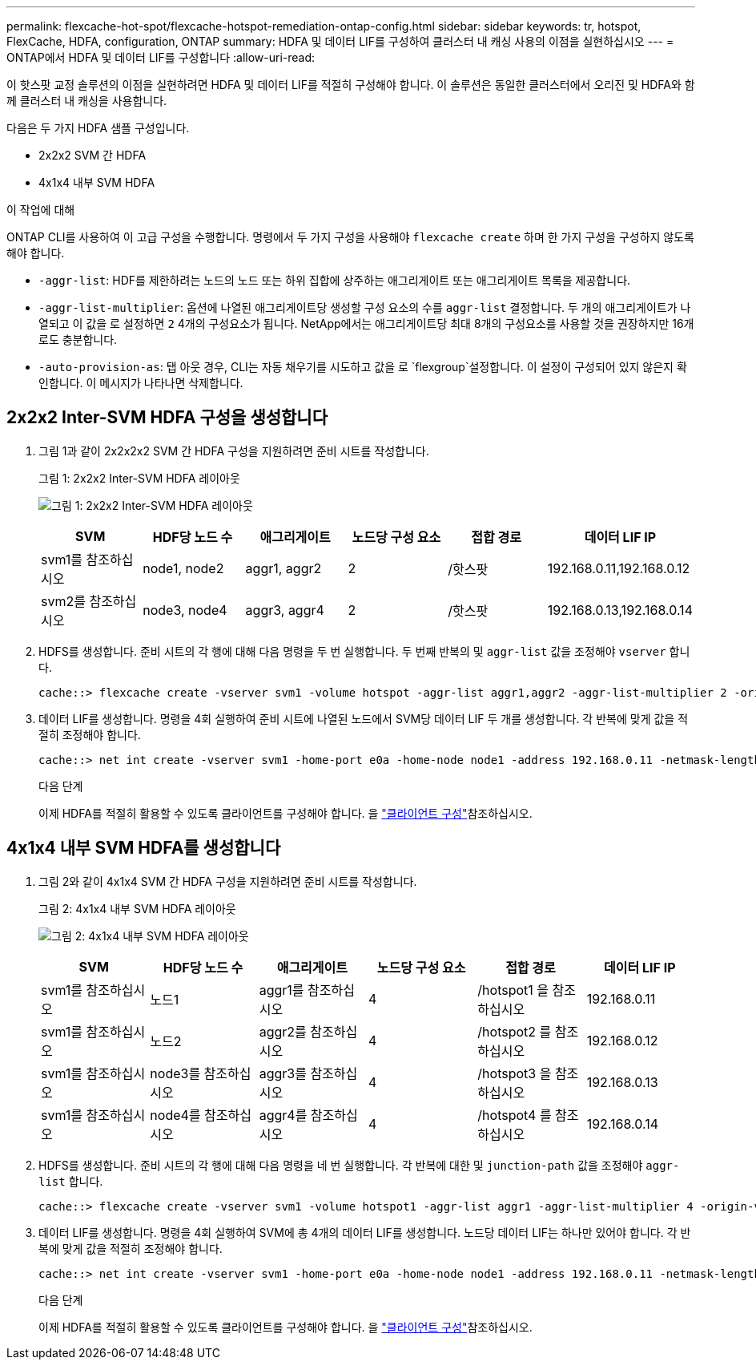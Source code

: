 ---
permalink: flexcache-hot-spot/flexcache-hotspot-remediation-ontap-config.html 
sidebar: sidebar 
keywords: tr, hotspot, FlexCache, HDFA, configuration, ONTAP 
summary: HDFA 및 데이터 LIF를 구성하여 클러스터 내 캐싱 사용의 이점을 실현하십시오 
---
= ONTAP에서 HDFA 및 데이터 LIF를 구성합니다
:allow-uri-read: 


[role="lead"]
이 핫스팟 교정 솔루션의 이점을 실현하려면 HDFA 및 데이터 LIF를 적절히 구성해야 합니다. 이 솔루션은 동일한 클러스터에서 오리진 및 HDFA와 함께 클러스터 내 캐싱을 사용합니다.

다음은 두 가지 HDFA 샘플 구성입니다.

* 2x2x2 SVM 간 HDFA
* 4x1x4 내부 SVM HDFA


.이 작업에 대해
ONTAP CLI를 사용하여 이 고급 구성을 수행합니다. 명령에서 두 가지 구성을 사용해야 `flexcache create` 하며 한 가지 구성을 구성하지 않도록 해야 합니다.

* `-aggr-list`: HDF를 제한하려는 노드의 노드 또는 하위 집합에 상주하는 애그리게이트 또는 애그리게이트 목록을 제공합니다.
* `-aggr-list-multiplier`: 옵션에 나열된 애그리게이트당 생성할 구성 요소의 수를 `aggr-list` 결정합니다. 두 개의 애그리게이트가 나열되고 이 값을 로 설정하면 `2` 4개의 구성요소가 됩니다. NetApp에서는 애그리게이트당 최대 8개의 구성요소를 사용할 것을 권장하지만 16개로도 충분합니다.
* `-auto-provision-as`: 탭 아웃 경우, CLI는 자동 채우기를 시도하고 값을 로 `flexgroup`설정합니다. 이 설정이 구성되어 있지 않은지 확인합니다. 이 메시지가 나타나면 삭제합니다.




== 2x2x2 Inter-SVM HDFA 구성을 생성합니다

. 그림 1과 같이 2x2x2x2 SVM 간 HDFA 구성을 지원하려면 준비 시트를 작성합니다.
+
.그림 1: 2x2x2 Inter-SVM HDFA 레이아웃
image:flexcache-hotspot-hdfa-2x2x2-inter-svm-hdfa.png["그림 1: 2x2x2 Inter-SVM HDFA 레이아웃"]

+
[cols="1,1,1,1,1,1"]
|===
| SVM | HDF당 노드 수 | 애그리게이트 | 노드당 구성 요소 | 접합 경로 | 데이터 LIF IP 


| svm1를 참조하십시오 | node1, node2 | aggr1, aggr2 | 2 | /핫스팟 | 192.168.0.11,192.168.0.12 


| svm2를 참조하십시오 | node3, node4 | aggr3, aggr4 | 2 | /핫스팟 | 192.168.0.13,192.168.0.14 
|===
. HDFS를 생성합니다. 준비 시트의 각 행에 대해 다음 명령을 두 번 실행합니다. 두 번째 반복의 및 `aggr-list` 값을 조정해야 `vserver` 합니다.
+
[listing]
----
cache::> flexcache create -vserver svm1 -volume hotspot -aggr-list aggr1,aggr2 -aggr-list-multiplier 2 -origin-volume <origin_vol> -origin-vserver <origin_svm> -size <size> -junction-path /hotspot
----
. 데이터 LIF를 생성합니다. 명령을 4회 실행하여 준비 시트에 나열된 노드에서 SVM당 데이터 LIF 두 개를 생성합니다. 각 반복에 맞게 값을 적절히 조정해야 합니다.
+
[listing]
----
cache::> net int create -vserver svm1 -home-port e0a -home-node node1 -address 192.168.0.11 -netmask-length 24
----
+
.다음 단계
이제 HDFA를 적절히 활용할 수 있도록 클라이언트를 구성해야 합니다. 을 link:flexcache-hotspot-remediation-client-config.html["클라이언트 구성"]참조하십시오.





== 4x1x4 내부 SVM HDFA를 생성합니다

. 그림 2와 같이 4x1x4 SVM 간 HDFA 구성을 지원하려면 준비 시트를 작성합니다.
+
.그림 2: 4x1x4 내부 SVM HDFA 레이아웃
image:flexcache-hotspot-hdfa-4x1x4-intra-svm-hdfa.png["그림 2: 4x1x4 내부 SVM HDFA 레이아웃"]

+
[cols="1,1,1,1,1,1"]
|===
| SVM | HDF당 노드 수 | 애그리게이트 | 노드당 구성 요소 | 접합 경로 | 데이터 LIF IP 


| svm1를 참조하십시오 | 노드1 | aggr1를 참조하십시오 | 4 | /hotspot1 을 참조하십시오 | 192.168.0.11 


| svm1를 참조하십시오 | 노드2 | aggr2를 참조하십시오 | 4 | /hotspot2 를 참조하십시오 | 192.168.0.12 


| svm1를 참조하십시오 | node3를 참조하십시오 | aggr3를 참조하십시오 | 4 | /hotspot3 을 참조하십시오 | 192.168.0.13 


| svm1를 참조하십시오 | node4를 참조하십시오 | aggr4를 참조하십시오 | 4 | /hotspot4 를 참조하십시오 | 192.168.0.14 
|===
. HDFS를 생성합니다. 준비 시트의 각 행에 대해 다음 명령을 네 번 실행합니다. 각 반복에 대한 및 `junction-path` 값을 조정해야 `aggr-list` 합니다.
+
[listing]
----
cache::> flexcache create -vserver svm1 -volume hotspot1 -aggr-list aggr1 -aggr-list-multiplier 4 -origin-volume <origin_vol> -origin-vserver <origin_svm> -size <size> -junction-path /hotspot1
----
. 데이터 LIF를 생성합니다. 명령을 4회 실행하여 SVM에 총 4개의 데이터 LIF를 생성합니다. 노드당 데이터 LIF는 하나만 있어야 합니다. 각 반복에 맞게 값을 적절히 조정해야 합니다.
+
[listing]
----
cache::> net int create -vserver svm1 -home-port e0a -home-node node1 -address 192.168.0.11 -netmask-length 24
----
+
.다음 단계
이제 HDFA를 적절히 활용할 수 있도록 클라이언트를 구성해야 합니다. 을 link:flexcache-hotspot-remediation-client-config.html["클라이언트 구성"]참조하십시오.


